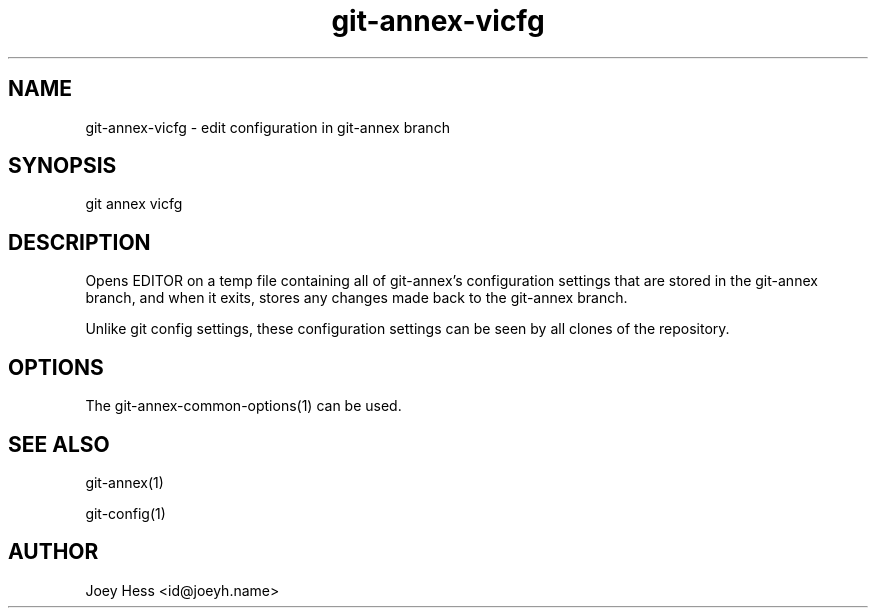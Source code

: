 .TH git-annex-vicfg 1
.SH NAME
git-annex-vicfg \- edit configuration in git-annex branch
.PP
.SH SYNOPSIS
git annex vicfg
.PP
.SH DESCRIPTION
Opens EDITOR on a temp file containing all of git-annex's 
configuration settings that are stored in the git-annex branch, 
and when it exits, stores any changes made back to the git-annex branch.
.PP
Unlike git config settings, these configuration settings can be seen
by all clones of the repository.
.PP
.SH OPTIONS
.IP "The git-annex\-common\-options(1) can be used."
.IP
.SH SEE ALSO
git-annex(1)
.PP
git\-config(1)
.PP
.SH AUTHOR
Joey Hess <id@joeyh.name>
.PP
.PP

